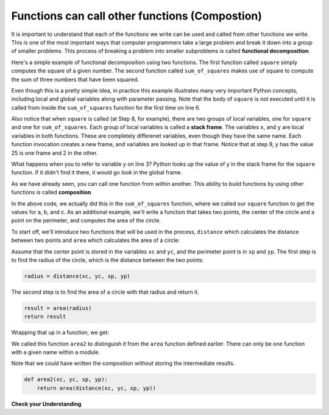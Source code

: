 ..  Copyright (C)  Brad Miller, David Ranum, Jeffrey Elkner, Peter Wentworth, Allen B. Downey, Chris
    Meyers, and Dario Mitchell.  Permission is granted to copy, distribute
    and/or modify this document under the terms of the GNU Free Documentation
    License, Version 1.3 or any later version published by the Free Software
    Foundation; with Invariant Sections being Forward, Prefaces, and
    Contributor List, no Front-Cover Texts, and no Back-Cover Texts.  A copy of
    the license is included in the section entitled "GNU Free Documentation
    License".

.. qnum::
   :prefix: func-9-
   :start: 1

.. index::
    functional decomposition
    generalization
    abstraction
    flow of execution
    composition
    function; composition

Functions can call other functions (Compostion)
-----------------------------------------------

It is important to understand that each of the functions we write can be used and called from other functions we 
write. This is one of the most important ways that computer programmers take a large problem and break it down into a 
group of smaller problems. This process of breaking a problem into smaller subproblems is called **functional decomposition**.

Here's a simple example of functional decomposition using two functions. The first function called ``square`` simply 
computes the square of a given number. The second function called ``sum_of_squares`` makes use of square to compute
the sum of three numbers that have been squared.

.. codelens:: clens11_9_1
    :python: py3

    def square(x):
        y = x * x
        return y

    def sum_of_squares(x,y,z):
        a = square(x)
        b = square(y)
        c = square(z)

        return a+b+c

    a = -5
    b = 2
    c = 10
    result = sum_of_squares(a,b,c)
    print(result)

Even though this is a pretty simple idea, in practice this example illustrates many very important Python concepts, 
including local and global variables along with parameter passing. Note that the body of ``square`` is not executed 
until it is called from inside the ``sum_of_squares`` function for the first time on line 6.  

Also notice that when ``square`` is called (at Step 8, for example), there are two groups of local variables, one for 
``square`` and one for ``sum_of_squares``.  Each group of local variables is called a **stack frame**. The variables 
``x``, and ``y`` are local variables in both functions. These are completely differenet variables, even though they 
have the same name. Each function invocation creates a new frame, and variables are looked up in that frame. Notice 
that at step 9, y has the value 25 is one frame and 2 in the other.  

What happens when you to refer to variable y on line 3? Python looks up the value of y in the stack frame for the 
``square`` function. If it didn't find it there, it would go look in the global frame.  

As we have already seen, you can call one function from within another. This ability to build functions 
by using other functions is called **composition**.

In the above code, we actually did this in the ``sum_of_squares`` function, where we called our ``square`` function to get 
the values for a, b, and c. As an additional example, we'll write a function that takes two points, the center of the circle 
and a point on the perimeter, and computes the area of the circle.

To start off, we'll introduce two functions that will be used in the process, ``distance`` which calculates the distance between two points and ``area`` which calculates the area of a circle:

.. sourcecode:: python
    def distance(x1, y1, x2, y2):
        dx = x2 - x1
        dy = y2 - y1
        dsquared = dx**2 + dy**2
        result = dsquared**0.5
        return result

    def area(radius):
        b = 3.14159 * radius**2
        return b

Assume that the center point is stored in the variables ``xc`` and ``yc``, and the perimeter point is in ``xp`` and 
``yp``. The first step is to find the radius of the circle, which is the distance between the two points:

.. sourcecode:: python
    
    radius = distance(xc, yc, xp, yp)

The second step is to find the area of a circle with that radius and return it.

.. sourcecode:: python
    
    result = area(radius)
    return result

Wrapping that up in a function, we get:

.. activecode:: ac200_2_1
    
    def distance(x1, y1, x2, y2):
      dx = x2 - x1
      dy = y2 - y1
      dsquared = dx**2 + dy**2
      result = dsquared**0.5
      return result

    def area(radius):
        b = 3.14159 * radius**2
        return b

    def area2(xc, yc, xp, yp):
        radius = distance(xc, yc, xp, yp)
        result = area(radius)
        return result

    print(area2(0, 0, 1, 1))

We called this function ``area2`` to distinguish it from the ``area`` function defined earlier. There can 
only be one function with a given name within a module.

Note that we could have written the composition without storing the intermediate results.

.. sourcecode:: python
    
    def area2(xc, yc, xp, yp):
        return area(distance(xc, yc, xp, yp))

**Check your Understanding**

.. activecode:: ac11_9_1
   :language: python
   :autograde: unittest
   :practice: T
   :topics: Functions/Functionscancallotherfunctions

   **1.** Write two functions, one called ``addit`` and one called ``mult``. ``addit`` takes one number as an input and adds 5. ``mult`` takes one number as an input, and multiplies that input by whatever is returned by ``addit``, and then returns the result.
   ~~~~

   =====

   from unittest.gui import TestCaseGui

   class myTests(TestCaseGui):

      def testOne(self):
         self.assertEqual(mult(1), 6,"Testing the function mult with input 1 (should be 6)")
         self.assertEqual(mult(-2), -6, "Testing the function mult with input -2 (should be -6)")
         self.assertEqual(mult(0), 0, "Testing the function mult with input 0 (should be 0)")

      def testTwo(self):
         self.assertEqual(addit(1), 6, "Testing the function addit with input 1 (should be 6)")
         self.assertEqual(addit(-2), 3, "Testing the function addit with input -2 (should be 3)")
         self.assertEqual(addit(0), 5, "Testing the function addit with input 0 (should be 5)")

   myTests().main()
